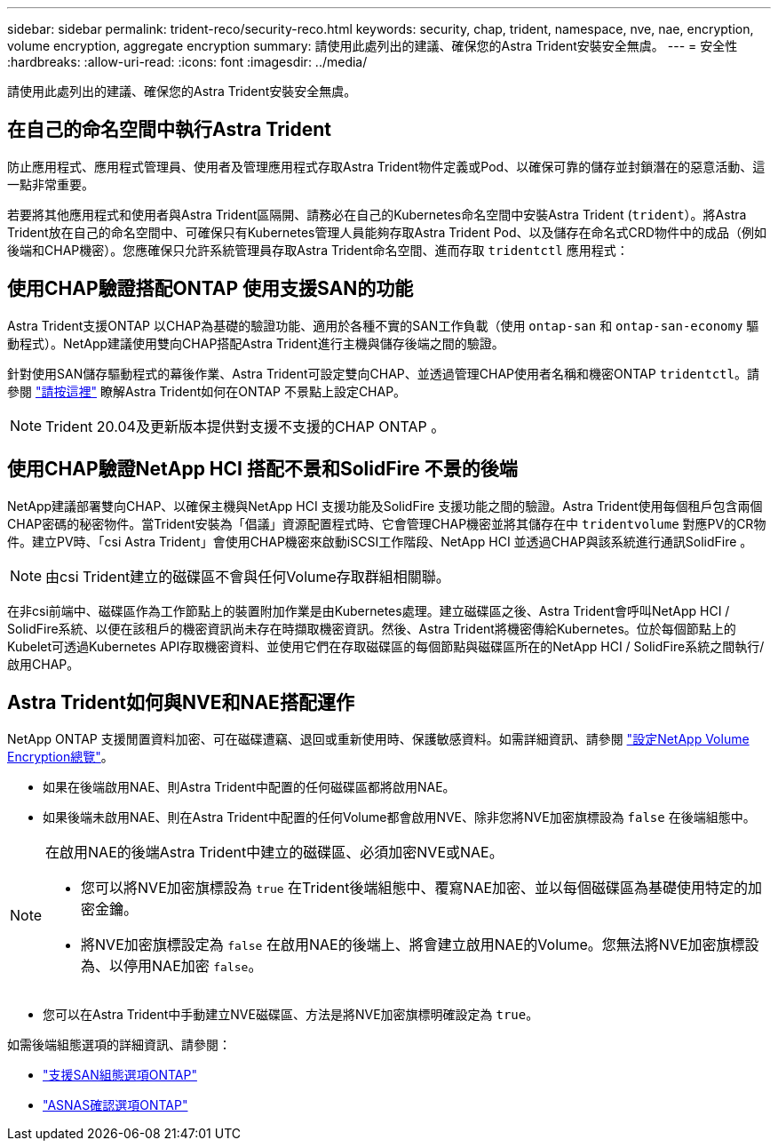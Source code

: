 ---
sidebar: sidebar 
permalink: trident-reco/security-reco.html 
keywords: security, chap, trident, namespace, nve, nae, encryption, volume encryption, aggregate encryption 
summary: 請使用此處列出的建議、確保您的Astra Trident安裝安全無虞。 
---
= 安全性
:hardbreaks:
:allow-uri-read: 
:icons: font
:imagesdir: ../media/


請使用此處列出的建議、確保您的Astra Trident安裝安全無虞。



== 在自己的命名空間中執行Astra Trident

防止應用程式、應用程式管理員、使用者及管理應用程式存取Astra Trident物件定義或Pod、以確保可靠的儲存並封鎖潛在的惡意活動、這一點非常重要。

若要將其他應用程式和使用者與Astra Trident區隔開、請務必在自己的Kubernetes命名空間中安裝Astra Trident (`trident`）。將Astra Trident放在自己的命名空間中、可確保只有Kubernetes管理人員能夠存取Astra Trident Pod、以及儲存在命名式CRD物件中的成品（例如後端和CHAP機密）。您應確保只允許系統管理員存取Astra Trident命名空間、進而存取 `tridentctl` 應用程式：



== 使用CHAP驗證搭配ONTAP 使用支援SAN的功能

Astra Trident支援ONTAP 以CHAP為基礎的驗證功能、適用於各種不實的SAN工作負載（使用 `ontap-san` 和 `ontap-san-economy` 驅動程式）。NetApp建議使用雙向CHAP搭配Astra Trident進行主機與儲存後端之間的驗證。

針對使用SAN儲存驅動程式的幕後作業、Astra Trident可設定雙向CHAP、並透過管理CHAP使用者名稱和機密ONTAP `tridentctl`。請參閱 link:../trident-use/ontap-san-prep.html["請按這裡"] 瞭解Astra Trident如何在ONTAP 不景點上設定CHAP。


NOTE: Trident 20.04及更新版本提供對支援不支援的CHAP ONTAP 。



== 使用CHAP驗證NetApp HCI 搭配不景和SolidFire 不景的後端

NetApp建議部署雙向CHAP、以確保主機與NetApp HCI 支援功能及SolidFire 支援功能之間的驗證。Astra Trident使用每個租戶包含兩個CHAP密碼的秘密物件。當Trident安裝為「倡議」資源配置程式時、它會管理CHAP機密並將其儲存在中 `tridentvolume` 對應PV的CR物件。建立PV時、「csi Astra Trident」會使用CHAP機密來啟動iSCSI工作階段、NetApp HCI 並透過CHAP與該系統進行通訊SolidFire 。


NOTE: 由csi Trident建立的磁碟區不會與任何Volume存取群組相關聯。

在非csi前端中、磁碟區作為工作節點上的裝置附加作業是由Kubernetes處理。建立磁碟區之後、Astra Trident會呼叫NetApp HCI / SolidFire系統、以便在該租戶的機密資訊尚未存在時擷取機密資訊。然後、Astra Trident將機密傳給Kubernetes。位於每個節點上的Kubelet可透過Kubernetes API存取機密資料、並使用它們在存取磁碟區的每個節點與磁碟區所在的NetApp HCI / SolidFire系統之間執行/啟用CHAP。



== Astra Trident如何與NVE和NAE搭配運作

NetApp ONTAP 支援閒置資料加密、可在磁碟遭竊、退回或重新使用時、保護敏感資料。如需詳細資訊、請參閱 link:https://docs.netapp.com/us-en/ontap/encryption-at-rest/configure-netapp-volume-encryption-concept.html["設定NetApp Volume Encryption總覽"^]。

* 如果在後端啟用NAE、則Astra Trident中配置的任何磁碟區都將啟用NAE。
* 如果後端未啟用NAE、則在Astra Trident中配置的任何Volume都會啟用NVE、除非您將NVE加密旗標設為 `false` 在後端組態中。


[NOTE]
====
在啟用NAE的後端Astra Trident中建立的磁碟區、必須加密NVE或NAE。

* 您可以將NVE加密旗標設為 `true` 在Trident後端組態中、覆寫NAE加密、並以每個磁碟區為基礎使用特定的加密金鑰。
* 將NVE加密旗標設定為 `false` 在啟用NAE的後端上、將會建立啟用NAE的Volume。您無法將NVE加密旗標設為、以停用NAE加密 `false`。


====
* 您可以在Astra Trident中手動建立NVE磁碟區、方法是將NVE加密旗標明確設定為 `true`。


如需後端組態選項的詳細資訊、請參閱：

* link:https://docs.netapp.com/us-en/trident/trident-use/ontap-san-examples.html["支援SAN組態選項ONTAP"]
* link:https://docs.netapp.com/us-en/trident/trident-use/ontap-nas-examples.html["ASNAS確認選項ONTAP"]

